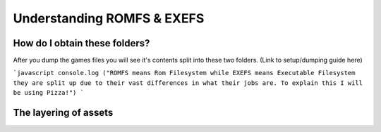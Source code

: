 Understanding ROMFS & EXEFS
===========================



How do I obtain these folders?
-----------------------------------------------------
After you dump the games files you will see it's contents split into these two folders. (Link to setup/dumping guide here)

```javascript
console.log ("ROMFS means Rom Filesystem while EXEFS means Executable Filesystem they are split up due to their vast differences in what their jobs are.
To explain this I will be using Pizza!")
```


The layering of assets
-----------------------

